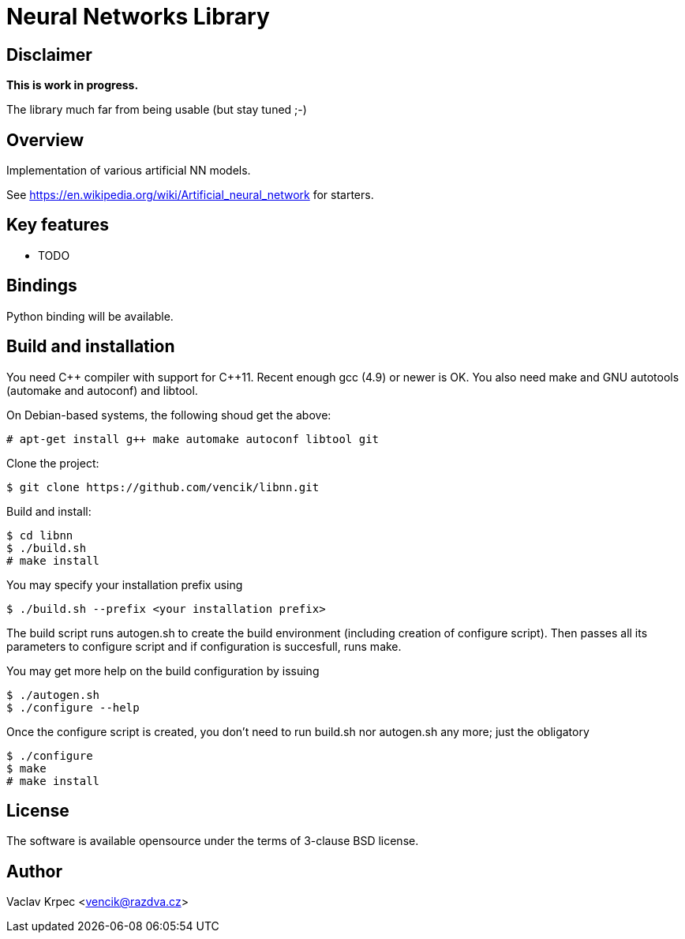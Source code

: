 Neural Networks Library
=======================


Disclaimer
----------

*This is work in progress.*

The library much far from being usable (but stay tuned ;-)


Overview
--------

Implementation of various artificial NN models.

See
https://en.wikipedia.org/wiki/Artificial_neural_network
for starters.


Key features
------------

* TODO


Bindings
--------

Python binding will be available.


Build and installation
----------------------

You need C\++ compiler with support for C++11.
Recent enough gcc (4.9) or newer is OK.
You also need make and GNU autotools (automake and autoconf) and libtool.

On Debian-based systems, the following shoud get the above:
----
# apt-get install g++ make automake autoconf libtool git
----

Clone the project:
----
$ git clone https://github.com/vencik/libnn.git
----

Build and install:
----
$ cd libnn
$ ./build.sh
# make install
----

You may specify your installation prefix using
----
$ ./build.sh --prefix <your installation prefix>
----

The build script runs autogen.sh to create the build environment
(including creation of configure script).
Then passes all its parameters to configure script and if configuration
is succesfull, runs make.

You may get more help on the build configuration by issuing
----
$ ./autogen.sh
$ ./configure --help
----

Once the configure script is created, you don't need to run build.sh
nor autogen.sh any more; just the obligatory
----
$ ./configure
$ make
# make install
----


License
-------

The software is available opensource under the terms of 3-clause BSD license.


Author
------

Vaclav Krpec  <vencik@razdva.cz>
